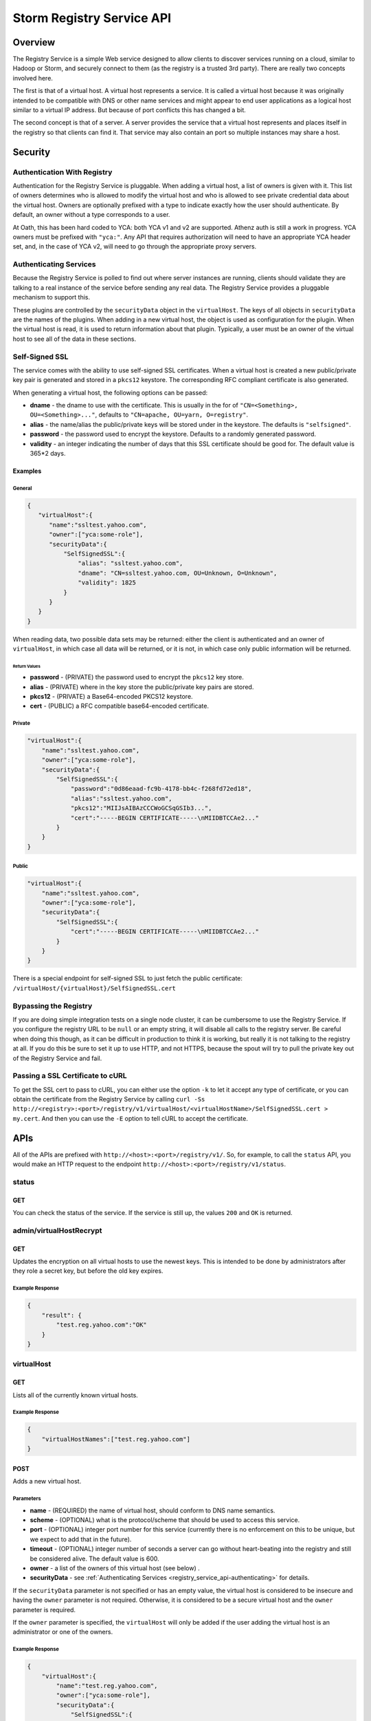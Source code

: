 ==========================
Storm Registry Service API
==========================

.. Status: first draft. 

Overview
========

The Registry Service is a simple Web service designed to allow clients to discover 
services running on a cloud, similar to Hadoop or Storm, and securely connect to 
them (as the registry is a trusted 3rd party). There are really two concepts involved here.

The first is that of a virtual host. A virtual host represents a service. It is 
called a virtual host because it was originally intended to be compatible with DNS or other 
name services and might appear to end user applications as a logical host similar 
to a virtual IP address. But because of port conflicts this has changed a bit.

The second concept is that of a server. A server provides the service that a 
virtual host represents and places itself in the registry so that clients can 
find it.  That service may also contain an port so multiple instances may share a host.

Security
========

Authentication With Registry
----------------------------

Authentication for the Registry Service is pluggable. When adding a virtual 
host, a list of owners is given with it. This list of owners determines who 
is allowed to modify the virtual host and who is allowed to see private credential 
data about the virtual host. Owners are optionally prefixed with a type to indicate 
exactly how the user should authenticate. By default, an owner without a type 
corresponds to a user.

At Oath, this has been hard coded to YCA: both YCA v1 and v2 are supported. Athenz 
auth is still a work in progress.
YCA owners must be prefixed with ``"yca:"``. Any API that requires authorization will 
need to have an appropriate YCA header set, and, in the case of YCA v2, will need 
to go through the appropriate proxy servers.

.. _registry_service_api-authenticating:

Authenticating Services
-----------------------

Because the Registry Service is polled to find out where server instances are 
running, clients should validate they are talking to a real instance of the 
service before sending any real data. The Registry Service provides a pluggable 
mechanism to support this.

These plugins are controlled by the ``securityData`` object in the ``virtualHost``. 
The keys of all objects in ``securityData`` are the names of the plugins. When 
adding in a new virtual host, the object is used as configuration for the plugin. 
When the virtual host is read, it is used to return information about that plugin. 
Typically, a user must be an owner of the virtual host to see all of the data 
in these sections.

Self-Signed SSL
---------------

The service comes with the ability to use self-signed SSL certificates. When a 
virtual host is created a new public/private key pair is generated and stored in 
a ``pkcs12`` keystore. The corresponding RFC compliant certificate is also generated.

When generating a virtual host, the following options can be passed:

- **dname** - the dname to use with the certificate. This is usually in the for 
  of ``"CN=<Something>, OU=<Something>..."``, defaults to ``"CN=apache, OU=yarn, O=registry"``.
- **alias** - the name/alias the public/private keys will be stored under in the 
  keystore. The defaults is ``"selfsigned"``.
- **password** - the password used to encrypt the keystore. Defaults to a randomly 
  generated password.
- **validity** - an integer indicating the number of days that this SSL certificate 
  should be good for. The default value is 365*2 days.

Examples
########

General
*******

.. code-block:: javascript

   {
      "virtualHost":{
         "name":"ssltest.yahoo.com", 
         "owner":["yca:some-role"],
         "securityData":{
             "SelfSignedSSL":{
                 "alias": "ssltest.yahoo.com",
                 "dname": "CN=ssltest.yahoo.com, OU=Unknown, O=Unknown",
                 "validity": 1825
             }
         }
      }
   }

When reading data, two possible data sets may be returned: either 
the client is authenticated and an owner of ``virtualHost``, in which case all data 
will be returned, or it is not, in which case only public information will 
be returned.

Return Values
^^^^^^^^^^^^^

- **password** - (PRIVATE) the password used to encrypt the ``pkcs12`` key store.
- **alias** - (PRIVATE) where in the key store the public/private key pairs are stored.
- **pkcs12** - (PRIVATE) a Base64-encoded PKCS12 keystore.
- **cert** - (PUBLIC) a RFC compatible base64-encoded certificate.

Private
*******

.. code-block:: javascript

   "virtualHost":{
       "name":"ssltest.yahoo.com", 
       "owner":["yca:some-role"],
       "securityData":{
           "SelfSignedSSL":{
               "password":"0d86eaad-fc9b-4178-bb4c-f268fd72ed18",
               "alias":"ssltest.yahoo.com",
               "pkcs12":"MIIJsAIBAzCCCWoGCSqGSIb3...",
               "cert":"-----BEGIN CERTIFICATE-----\nMIIDBTCCAe2..."
           }
       }
   }

Public
******

.. code-block:: javascript

   "virtualHost":{
       "name":"ssltest.yahoo.com", 
       "owner":["yca:some-role"],
       "securityData":{
           "SelfSignedSSL":{
               "cert":"-----BEGIN CERTIFICATE-----\nMIIDBTCCAe2..."
           }
       }
   }

There is a special endpoint for self-signed SSL to just fetch the public certificate: 
``/virtualHost/{virtualHost}/SelfSignedSSL.cert``

Bypassing the Registry
----------------------

If you are doing simple integration tests on a single node cluster, it can be
cumbersome to use the Registry Service. If you configure the registry URL to be ``null`` 
or an empty string, it will disable all calls to the registry server. Be careful 
when doing this though, as it can be difficult in production to think it is 
working, but really it is not talking to the registry at all. If you do this be 
sure to set it up to use HTTP, and not HTTPS, because the spout will try to pull 
the private key out of the Registry Service and fail.


Passing a SSL Certificate to cURL
---------------------------------

To get the SSL cert to pass to cURL, you can either use the option ``-k`` to let it accept any 
type of certificate, or you can obtain the certificate from the Registry Service by calling
``curl -Ss http://<registry>:<port>/registry/v1/virtualHost/<virtualHostName>/SelfSignedSSL.cert > my.cert``.
And then you can use the ``-E`` option to tell cURL to accept the certificate.



APIs
====

All of the APIs are prefixed with ``http://<host>:<port>/registry/v1/``.
So, for example, to call the ``status`` API, you would make
an HTTP request to the endpoint ``http://<host>:<port>/registry/v1/status``.

status
------

GET
###

You can check the status of the service. If the service is still up, the values 
``200`` and ``OK`` is returned.

admin/virtualHostRecrypt
------------------------

GET
###

Updates the encryption on all virtual hosts to use the newest keys. This is 
intended to be done by administrators after they role a secret key, but before the old 
key expires.

Example Response
****************

.. code-block:: javascript

   {
       "result": {
           "test.reg.yahoo.com":"OK"
       }
   }

virtualHost
-----------

GET
###

Lists all of the currently known virtual hosts.

Example Response
****************

.. code-block:: javascript

   {
       "virtualHostNames":["test.reg.yahoo.com"]
   }


POST
####

Adds a new virtual host.

Parameters
**********

- **name** - (REQUIRED) the name of virtual host, should conform to DNS name 
  semantics.
- **scheme** - (OPTIONAL) what is the protocol/scheme that should be used to access 
  this service.
- **port** - (OPTIONAL) integer port number for this service (currently there is 
  no enforcement on this to be unique, but we expect to add that in the future).
- **timeout** - (OPTIONAL) integer number of seconds a server can go without 
  heart-beating into the registry and still be considered alive. The default 
  value is 600.
- **owner** - a list of the owners of this virtual host (see below) .
- **securityData** - see :ref:`Authenticating Services <registry_service_api-authenticating>` for
  details.

If the ``securityData`` parameter is not specified or has an empty value,
the virtual host is considered to be insecure and having the ``owner`` parameter 
is not required. Otherwise, it is considered to be a secure virtual host and the 
``owner`` parameter is required.

If the ``owner`` parameter is specified, the ``virtualHost`` will only be added 
if the user adding the virtual host is an administrator or one of the owners.

Example Response
****************

.. code-block:: javascript

   {
       "virtualHost":{
           "name":"test.reg.yahoo.com", 
           "owner":["yca:some-role"],
           "securityData":{
               "SelfSignedSSL":{
                   "alias": "ssltest.yahoo.com",
                   "dname": "CN=ssltest.yahoo.com, OU=Unknown, O=Unknown",
                   "validity": 1825
               }
           }
       }
   }

virtualHost/{virtualHost}
-------------------------

DELETE
######

Deletes the virtual host. The user must be an administrator or one of the owners.

GET
###

Returns the details of the virtual hosts. If the user is an owner of the virtual host, the
full secure information will be returned. If the user is not, only public information 
will be returned.

Example Response
****************

.. code-block:: javascript

   "virtualHost":{
       "name":"ssltest.yahoo.com", 
       "owner":["yca:some-role"],
       "securityData":{
           "SelfSignedSSL":{
               "cert":"-----BEGIN CERTIFICATE-----\nMIIDBTCCAe2..."
           }
       }
   }

virtualHost/{virtualHost}/server
--------------------------------

GET
###

Lists all of the servers associated with this virtual host.

Example Response
****************

.. code-block:: javascript
 
   {
       "server":[
           {
               "serverId":"server1",
               "host":"myhost",
               "hb":1386623124847
           }
       ]
   }

virtualHost/{virtualHost}/server/{server}
-----------------------------------------

PUT
###

Adds a server instance or update an existing one. If the virtual host is secure 
only an owner can call this.

The only required field is the host the service is running on. An optional port 
may also be given.

Example Request
***************

.. code-block:: javascript

   {
       "server":{
           "host": "myhost"
       }
   }


GET
###

Gets the current information about this server.

The ``hb`` property in the returned response is the UNIX time of when the server last registered.

Example Response
****************

.. code-block:: javascript

   {
       "server":{
           "serverId":"server1",
           "host":"myhost",
           "hb":1386623124847
       }
   }

DELETE
######

Deletes the server instance.

virtualHost/{virtualHost}/ext/yahoo/yfor_config
-----------------------------------------------

GET
###

Returns a ``yfor`` configuration for this given virtual host. By default it is a 
very minimal configuration, but any query parameter in the URL is added to the 
returned configuration.

Example Response
****************

::

    name test
    host host0.yahoo.com
    host host1.yahoo.com
    host host2.yahoo.com
    check-type none
    mode all-active
    ttl 30000
